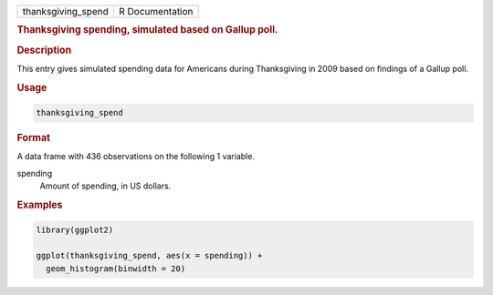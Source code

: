.. container::

   ================== ===============
   thanksgiving_spend R Documentation
   ================== ===============

   .. rubric:: Thanksgiving spending, simulated based on Gallup poll.
      :name: thanksgiving_spend

   .. rubric:: Description
      :name: description

   This entry gives simulated spending data for Americans during
   Thanksgiving in 2009 based on findings of a Gallup poll.

   .. rubric:: Usage
      :name: usage

   .. code:: R

      thanksgiving_spend

   .. rubric:: Format
      :name: format

   A data frame with 436 observations on the following 1 variable.

   spending
      Amount of spending, in US dollars.

   .. rubric:: Examples
      :name: examples

   .. code:: R

      library(ggplot2)

      ggplot(thanksgiving_spend, aes(x = spending)) +
        geom_histogram(binwidth = 20)
